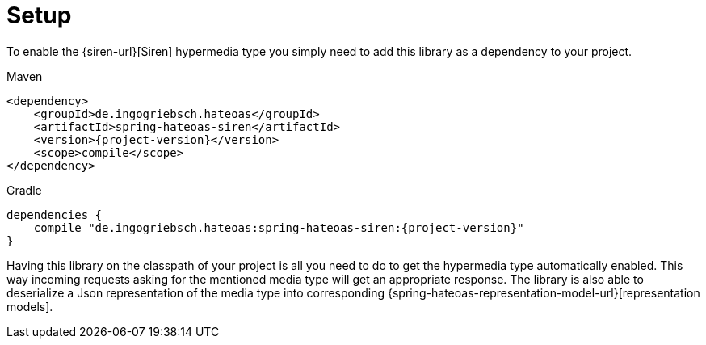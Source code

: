 [[setup]]
= Setup

To enable the {siren-url}[Siren] hypermedia type you simply need to add this library as a dependency to your project.

[[maven]]
.Maven
[source,xml,indent=0,subs="verbatim,quotes,attributes"]
----
<dependency>
    <groupId>de.ingogriebsch.hateoas</groupId>
    <artifactId>spring-hateoas-siren</artifactId>
    <version>{project-version}</version>
    <scope>compile</scope>
</dependency>
----

[[gradle]]
.Gradle
[source,json,indent=0,subs="verbatim,quotes,attributes"]
----
dependencies {
    compile "de.ingogriebsch.hateoas:spring-hateoas-siren:{project-version}"
}
----

Having this library on the classpath of your project is all you need to do to get the hypermedia type automatically enabled. 
This way incoming requests asking for the mentioned media type will get an appropriate response. 
The library is also able to deserialize a Json representation of the media type into corresponding {spring-hateoas-representation-model-url}[representation models].
